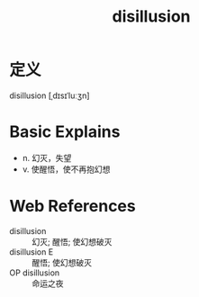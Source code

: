 #+title: disillusion
#+roam_tags:英语单词

* 定义
  
disillusion [ˌdɪsɪˈluːʒn]

* Basic Explains
- n. 幻灭，失望
- v. 使醒悟，使不再抱幻想

* Web References
- disillusion :: 幻灭; 醒悟; 使幻想破灭
- disillusion E :: 醒悟; 使幻想破灭
- OP disillusion :: 命运之夜
